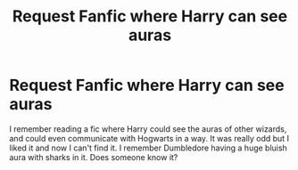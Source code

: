 #+TITLE: Request Fanfic where Harry can see auras

* Request Fanfic where Harry can see auras
:PROPERTIES:
:Author: lolo7no
:Score: 4
:DateUnix: 1498593650.0
:DateShort: 2017-Jun-28
:END:
I remember reading a fic where Harry could see the auras of other wizards, and could even communicate with Hogwarts in a way. It was really odd but I liked it and now I can't find it. I remember Dumbledore having a huge bluish aura with sharks in it. Does someone know it?

